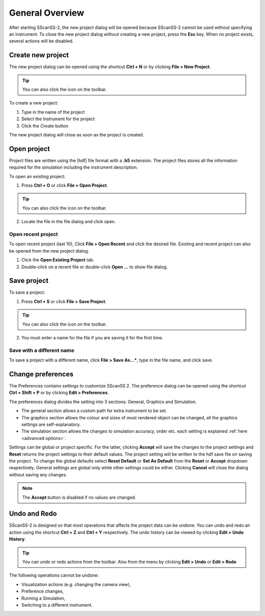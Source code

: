 ################
General Overview
################
After starting SScanSS-2, the new project dialog will be opened because SScanSS-2 cannot be used without specifying an
instrument. To close the new project dialog without creating a new project, press the **Esc** key. When no project
exists, several actions will be disabled.

.. image:: images/start.png
   :scale: 50
   :alt: New Project Dialog
   :align: center

******************
Create new project
******************
The new project dialog can be opened using the shortcut **Ctrl + N** or by clicking  **File > New Project**.

.. tip:: You can also click the |new| icon on the toolbar.

To create a new project:

1. Type in the name of the project
2. Select the Instrument for the project
3. Click the *Create* button

The new project dialog will close as soon as the project is created.

************
Open project
************
Project files are written using the |hdf| file format with a **.h5**
extension. The project files stores all the information required for the simulation including the instrument
description.

To open an existing project:

1. Press **Ctrl + O** or click **File > Open Project**.

.. tip:: You can also click the |open| icon on the toolbar.

2. Locate the file in the file dialog and click open.

Open recent project
===================
To open recent project (last 10), Click **File > Open Recent** and click the desired file. Existing and recent project
can also be opened from the new project dialog.

1. Click the **Open Existing Project** tab.
2. Double-click on a recent file or double-click **Open ...** to show file dialog.

.. image:: images/open_existing.png
   :scale: 80
   :alt: Open Existing Project
   :align: center

************
Save project
************
To save a project:

1. Press **Ctrl + S** or click **File > Save Project**.

.. tip:: You can also click the |save| icon on the toolbar.

2. You must enter a name for the file if you are saving it for the first time.

Save with a different name
==========================
To save a project with a different name, click **File > Save As...***, type in the file name, and
click save.

******************
Change preferences
******************
The Preferences contains settings to customize SScanSS 2. The preference dialog can be opened using the shortcut
**Ctrl + Shift + P** or by clicking  **Edit > Preferences**.

The preferences dialog divides the setting into 3 sections: General, Graphics and Simulation.

* The general section allows a custom path for extra instrument to be set.
* The graphics section allows the colour and sizes of most rendered object can be changed, all the graphics settings
  are self-explanatory.
* The simulation section allows the changes to simulation accuracy, order etc. each setting is explained
  :ref:`here <advanced options>`.

.. image:: images/preferences.png
   :scale: 80
   :alt: Open Existing Project
   :align: center

Settings can be global or project specific. For the latter, clicking **Accept** will save the changes to the project
settings and **Reset** returns the project settings to their default values. The project setting will be written to the
hdf save file on saving the project. To change the global defaults select **Reset Default** or **Set As Default** from
the **Reset** or **Accept** dropdown respectively. General settings are global only while other settings could be either.
Clicking **Cancel** will close the dialog without saving any changes.

.. note:: The **Accept** button is disabled if no values are changed.

*************
Undo and Redo
*************
SScanSS-2 is designed so that most operations that affects the project data can be undone. You can undo and redo
an action using the shortcut **Ctrl + Z** and **Ctrl + Y** respectively. The undo history can be viewed by
clicking **Edit > Undo History**.

.. tip:: You can undo |undo| or redo |redo| actions from the toolbar. Also from the menu by clicking **Edit > Undo**
   or **Edit > Redo**

The following operations cannot be undone:

* Visualization actions (e.g. changing the camera view),
* Preference changes,
* Running a Simulation,
* Switching to a different instrument.



.. |undo| image:: images/undo.png
            :scale: 10

.. |redo| image:: images/redo.png
            :scale: 10

.. |save| image:: images/save.png
            :scale: 10
            :alt: Save

.. |open| image:: images/folder-open.png
            :scale: 10
            :alt: Open

.. |new| image:: images/file.png
            :scale: 10
            :alt: New Project

.. |hdf| raw:: html

   <a href="https://www.hdfgroup.org/solutions/hdf5/" target="_blank">hdf5</a>

